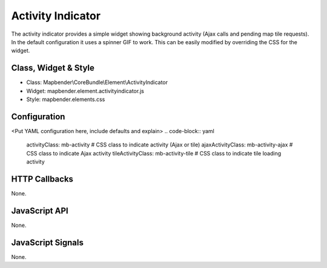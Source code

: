 Activity Indicator
******************

The activity indicator provides a simple widget showing background activity (Ajax calls and pending map tile requests).
In the default configuration it uses a spinner GIF to work. This can be easily modified by overriding the CSS for the 
widget.

Class, Widget & Style
==============

* Class: Mapbender\\CoreBundle\\Element\\ActivityIndicator
* Widget: mapbender.element.activityindicator.js
* Style: mapbender.elements.css

Configuration
=============

<Put YAML configuration here, include defaults and explain>
.. code-block:: yaml

    activityClass: mb-activity          # CSS class to indicate activity (Ajax or tile)
    ajaxActivityClass: mb-activity-ajax # CSS class to indicate Ajax activity
    tileActivityClass: mb-activity-tile # CSS class to indicate tile loading activity


HTTP Callbacks
==============

None.

JavaScript API
==============

None.

JavaScript Signals
==================

None.
